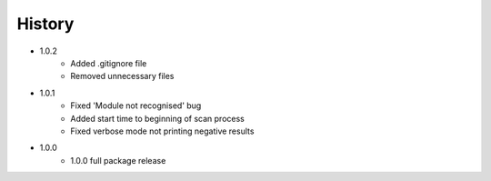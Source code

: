 =======
History
=======
* 1.0.2
    * Added .gitignore file
    * Removed unnecessary files
* 1.0.1
    * Fixed 'Module not recognised' bug
    * Added start time to beginning of scan process
    * Fixed verbose mode not printing negative results
* 1.0.0
    * 1.0.0 full package release

